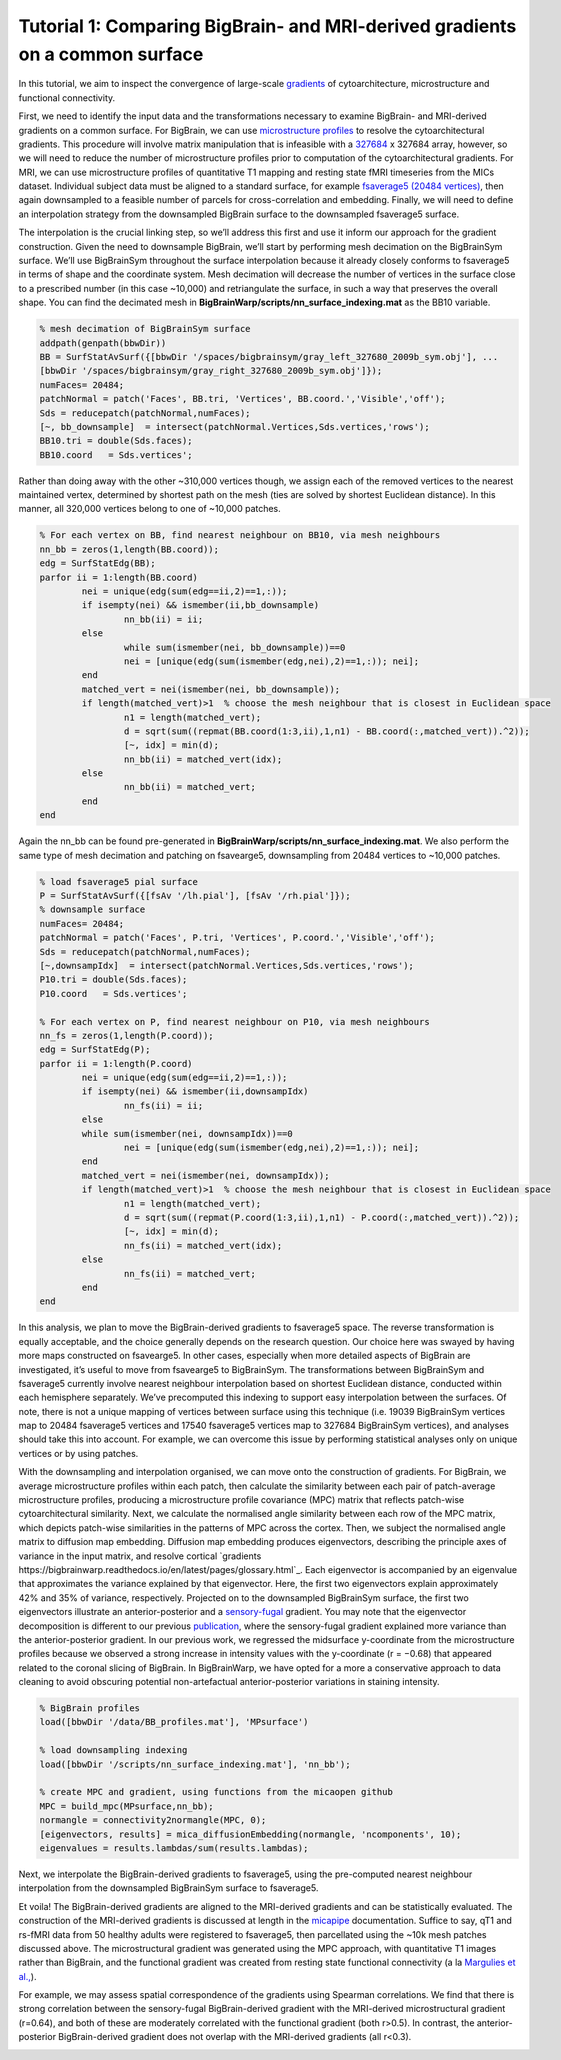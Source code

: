 Tutorial 1: Comparing BigBrain- and MRI-derived gradients on a common surface
============================================================================================================

In this tutorial, we aim to inspect the convergence of large-scale `gradients <https://bigbrainwarp.readthedocs.io/en/latest/pages/glossary.html>`_ of cytoarchitecture, microstructure and functional connectivity. 

First, we need to identify the input data and the transformations necessary to examine BigBrain- and MRI-derived gradients on a common surface. For BigBrain, we can use `microstructure profiles <https://bigbrainwarp.readthedocs.io/en/latest/pages/glossary.html>`_ to resolve the cytoarchitectural gradients. This procedure will involve matrix manipulation that is infeasible with a `327684 <https://bigbrainwarp.readthedocs.io/en/latest/pages/bigbrain_background.html>`_ x 327684 array, however, so we will need to reduce the number of microstructure profiles prior to computation of the cytoarchitectural gradients. For MRI, we can use microstructure profiles of quantitative T1 mapping and resting state fMRI timeseries from the MICs dataset. Individual subject data must be aligned to a standard surface, for example `fsaverage5 (20484 vertices) <https://bigbrainwarp.readthedocs.io/en/latest/pages/glossary.html>`_, then again downsampled to a feasible number of parcels for cross-correlation and embedding. Finally, we will need to define an interpolation strategy from the downsampled BigBrain surface to the downsampled fsaverage5 surface.

The interpolation is the crucial linking step, so we’ll address this first and use it inform our approach for the gradient construction. Given the need to downsample BigBrain, we’ll start by performing mesh decimation on the BigBrainSym surface. We’ll use BigBrainSym throughout the surface interpolation because it already closely conforms to fsaverage5 in terms of shape and the coordinate system. Mesh decimation will decrease the number of vertices in the surface close to a prescribed number (in this case ~10,000) and retriangulate the surface, in such a way that preserves the overall shape. You can find the decimated mesh in **BigBrainWarp/scripts/nn_surface_indexing.mat** as the BB10 variable. 

.. code-block:: matlab

	% mesh decimation of BigBrainSym surface
	addpath(genpath(bbwDir))
	BB = SurfStatAvSurf({[bbwDir '/spaces/bigbrainsym/gray_left_327680_2009b_sym.obj'], ...
	[bbwDir '/spaces/bigbrainsym/gray_right_327680_2009b_sym.obj']});
	numFaces= 20484; 
	patchNormal = patch('Faces', BB.tri, 'Vertices', BB.coord.','Visible','off');
	Sds = reducepatch(patchNormal,numFaces);
	[~, bb_downsample]  = intersect(patchNormal.Vertices,Sds.vertices,'rows');
	BB10.tri = double(Sds.faces);
	BB10.coord   = Sds.vertices';


Rather than doing away with the other ~310,000 vertices though, we assign each of the removed vertices to the nearest maintained vertex, determined by shortest path on the mesh (ties are solved by shortest Euclidean distance). In this manner, all 320,000 vertices belong to one of ~10,000 patches. 

.. code-block:: matlab

	% For each vertex on BB, find nearest neighbour on BB10, via mesh neighbours
	nn_bb = zeros(1,length(BB.coord));
	edg = SurfStatEdg(BB);
	parfor ii = 1:length(BB.coord)
		nei = unique(edg(sum(edg==ii,2)==1,:));
		if isempty(nei) && ismember(ii,bb_downsample)
			nn_bb(ii) = ii;
		else
			while sum(ismember(nei, bb_downsample))==0
			nei = [unique(edg(sum(ismember(edg,nei),2)==1,:)); nei];
		end
		matched_vert = nei(ismember(nei, bb_downsample));
		if length(matched_vert)>1  % choose the mesh neighbour that is closest in Euclidean space
			n1 = length(matched_vert);
			d = sqrt(sum((repmat(BB.coord(1:3,ii),1,n1) - BB.coord(:,matched_vert)).^2));
			[~, idx] = min(d);
			nn_bb(ii) = matched_vert(idx);
		else
			nn_bb(ii) = matched_vert;
		end
	end


Again the nn_bb can be found pre-generated in **BigBrainWarp/scripts/nn_surface_indexing.mat**. We also perform the same type of mesh decimation and patching on fsavearge5, downsampling from 20484 vertices to ~10,000 patches.

.. code-block:: matlab

	% load fsaverage5 pial surface
	P = SurfStatAvSurf({[fsAv '/lh.pial'], [fsAv '/rh.pial']});
	% downsample surface
	numFaces= 20484;
	patchNormal = patch('Faces', P.tri, 'Vertices', P.coord.','Visible','off');
	Sds = reducepatch(patchNormal,numFaces);
	[~,downsampIdx]  = intersect(patchNormal.Vertices,Sds.vertices,'rows');
	P10.tri = double(Sds.faces);
	P10.coord   = Sds.vertices';

	% For each vertex on P, find nearest neighbour on P10, via mesh neighbours
	nn_fs = zeros(1,length(P.coord));
	edg = SurfStatEdg(P);
	parfor ii = 1:length(P.coord)
		nei = unique(edg(sum(edg==ii,2)==1,:));
		if isempty(nei) && ismember(ii,downsampIdx)
			nn_fs(ii) = ii;
		else
		while sum(ismember(nei, downsampIdx))==0
			nei = [unique(edg(sum(ismember(edg,nei),2)==1,:)); nei];
		end
		matched_vert = nei(ismember(nei, downsampIdx));
		if length(matched_vert)>1  % choose the mesh neighbour that is closest in Euclidean space
			n1 = length(matched_vert);
			d = sqrt(sum((repmat(P.coord(1:3,ii),1,n1) - P.coord(:,matched_vert)).^2));
			[~, idx] = min(d);
			nn_fs(ii) = matched_vert(idx);
		else
			nn_fs(ii) = matched_vert;
		end
	end

In this analysis, we plan to move the BigBrain-derived gradients to fsaverage5 space. The reverse transformation is equally acceptable, and the choice generally depends on the research question. Our choice here was swayed by having more maps constructed on fsavearge5. In other cases, especially when more detailed aspects of BigBrain are investigated, it’s useful to move from fsavearge5 to BigBrainSym. The transformations between BigBrainSym and fsaverage5 currently involve nearest neighbour interpolation based on shortest Euclidean distance, conducted within each hemisphere separately. We’ve precomputed this indexing to support easy interpolation between the surfaces. Of note, there is not a unique mapping of vertices between surface using this technique (i.e. 19039 BigBrainSym vertices map to 20484 fsaverage5 vertices and 17540 fsaverage5 vertices map to 327684 BigBrainSym vertices), and analyses should take this into account. For example, we can overcome this issue by performing statistical analyses only on unique vertices or by using patches.


.. image:: ./images/tutorial_gradients_a.png
   :height: 350px
   :align: center


With the downsampling and interpolation organised, we can move onto the construction of gradients. For BigBrain, we average microstructure profiles within each patch, then calculate the similarity between each pair of patch-average microstructure profiles, producing a microstructure profile covariance (MPC) matrix that reflects patch-wise cytoarchitectural similarity. Next, we calculate the normalised angle similarity between each row of the MPC matrix, which depicts patch-wise similarities in the patterns of MPC across the cortex. Then, we subject the normalised angle matrix to diffusion map embedding. Diffusion map embedding produces eigenvectors, describing the principle axes of variance in the input matrix, and resolve cortical `gradients https://bigbrainwarp.readthedocs.io/en/latest/pages/glossary.html`_. Each eigenvector is accompanied by an eigenvalue that approximates the variance explained by that eigenvector. Here, the first two eigenvectors explain approximately 42% and 35% of variance, respectively. Projected on to the downsampled BigBrainSym surface, the first two eigenvectors illustrate an anterior-posterior and a `sensory-fugal <https://bigbrainwarp.readthedocs.io/en/latest/pages/glossary.html>`_ gradient. You may note that the eigenvector decomposition is different to our previous `publication <https://journals.plos.org/plosbiology/article?id=10.1371/journal.pbio.3000284>`_, where the sensory-fugal gradient explained more variance than the anterior-posterior gradient. In our previous work, we regressed the midsurface y-coordinate from the microstructure profiles because we observed a strong increase in intensity values with the y-coordinate (r = −0.68) that appeared related to the coronal slicing of BigBrain. In BigBrainWarp, we have opted for a more a conservative approach to data cleaning to avoid obscuring potential non-artefactual anterior-posterior variations in staining intensity.

.. code-block:: matlab

    % BigBrain profiles
    load([bbwDir '/data/BB_profiles.mat'], 'MPsurface')
    
    % load downsampling indexing
    load([bbwDir '/scripts/nn_surface_indexing.mat'], 'nn_bb');
    
    % create MPC and gradient, using functions from the micaopen github
    MPC = build_mpc(MPsurface,nn_bb);
    normangle = connectivity2normangle(MPC, 0);
    [eigenvectors, results] = mica_diffusionEmbedding(normangle, 'ncomponents', 10);
    eigenvalues = results.lambdas/sum(results.lambdas);


Next, we interpolate the BigBrain-derived gradients to fsaverage5, using the pre-computed nearest neighbour interpolation from the downsampled BigBrainSym surface to fsaverage5.

.. code-block:: matlab
	% load indexing
	load([bbwDir '/scripts/nn_surface_indexing.mat'], 'nn_bb10_fs', ‘bb_downsample);

	% note: build_mpc uses the unique function to sort the parcels, so we need to reverse this procedure to align with the vertex ordering of bb_downsample
	[ubb, ia] = unique(bb_downsample);
	for ii = 1:length(ubb)
        	eigenvectors _sort(ia(ii),1:2) = eigenvectors(ii,1:2);
	end

	% use indexing to move to fsaverage
	HistG1 = eigenvectors (nn_bb10_fs,1);
	HistG2 = eigenvectors (nn_bb10_fs,1);


.. image:: ./images/tutorial_gradients_b.png
   :height: 350px
   :align: center

	

Et voila! The BigBrain-derived gradients are aligned to the MRI-derived gradients and can be statistically evaluated. The construction of the MRI-derived gradients is discussed at length in the `micapipe <https://micapipe.readthedocs.io/en/latest/>`_ documentation. Suffice to say, qT1 and rs-fMRI data from 50 healthy adults were registered to fsaverage5, then parcellated using the ~10k mesh patches discussed above. The microstructural gradient was generated using the MPC approach, with quantitative T1 images rather than BigBrain, and the functional gradient was created from resting state functional connectivity (a la `Margulies et al., <https://doi.org/10.1073/pnas.1608282113>`_).

For example, we may assess spatial correspondence of the gradients using Spearman correlations. We find that there is strong correlation between the sensory-fugal BigBrain-derived gradient with the MRI-derived microstructural gradient (r=0.64), and both of these are moderately correlated with the functional gradient (both r>0.5). In contrast, the anterior-posterior BigBrain-derived gradient does not overlap with the MRI-derived gradients (all r<0.3).

.. image:: ./images/tutorial_gradients_c.png
   :height: 350px
   :align: center
